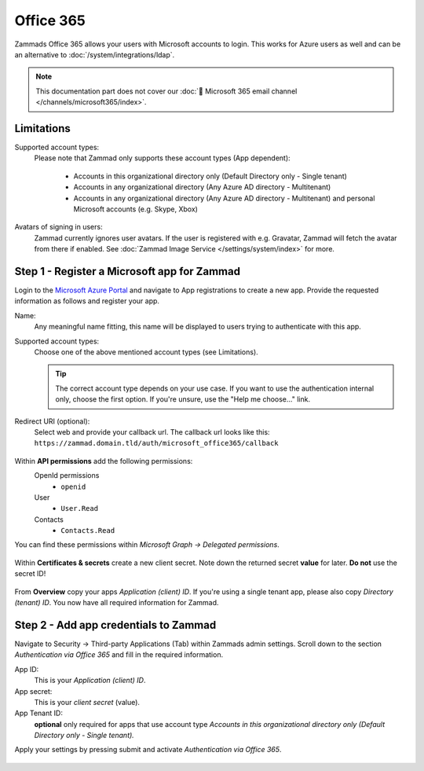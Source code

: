 Office 365
==========

Zammads Office 365 allows your users with Microsoft accounts to login. 
This works for Azure users as well and can be an alternative to 
:doc:`/system/integrations/ldap`.

.. note::

   This documentation part does not cover our 
   :doc:`📧 Microsoft 365 email channel </channels/microsoft365/index>`.

.. figure:: /images/settings/security/third-party/microsoft/zammad-login-with-office365-button.png
   :alt: Screenshot showing Office365 login button on Zammad login screen.
   :scale: 75%
   :align: center

Limitations
-----------

Supported account types:
   Please note that Zammad only supports these account types (App dependent):

      * Accounts in this organizational directory only 
        (Default Directory only - Single tenant)
      * Accounts in any organizational directory 
        (Any Azure AD directory - Multitenant)
      * Accounts in any organizational directory 
        (Any Azure AD directory - Multitenant) 
        and personal Microsoft accounts (e.g. Skype, Xbox)

Avatars of signing in users:
   Zammad currently ignores user avatars. If the user is registered with 
   e.g. Gravatar, Zammad will fetch the avatar from there if enabled. 
   See :doc:`Zammad Image Service </settings/system/index>` for more.

Step 1 - Register a Microsoft app for Zammad
--------------------------------------------

Login to the `Microsoft Azure Portal <https://portal.azure.com/>`_ 
and navigate to App registrations to create a new app. 
Provide the requested information as follows and register your app. 

Name:
   Any meaningful name fitting, this name will be displayed to users 
   trying to authenticate with this app.

Supported account types:
   Choose one of the above mentioned account types (see Limitations).

   .. tip::

      The correct account type depends on your use case. 
      If you want to use the authentication internal only, choose the first 
      option. If you're unsure, use the "Help me choose..." link.

Redirect URI (optional):
   Select web and provide your callback url. 
   The callback url looks like this: 
   ``https://zammad.domain.tld/auth/microsoft_office365/callback``

.. figure:: /images/settings/security/third-party/microsoft/register-microsoft-app.gif
   :alt: Screencast showing how to register a Microsoft app
   :width: 80%
   :align: center

Within  **API permissions** add the following permissions:
   OpenId permissions
      * ``openid``
   User
      * ``User.Read``
   Contacts
      * ``Contacts.Read``

You can find these permissions within *Microsoft Graph → Delegated permissions*. 

.. figure:: /images/settings/security/third-party/microsoft/microsoft-app-add-api-permissions.gif
   :alt: Screencast showing how to add required API permissions
   :width: 80%
   :align: center

Within **Certificates & secrets** create a new client secret. 
Note down the returned secret **value** for later. **Do not** use the secret ID!

.. figure:: /images/settings/security/third-party/microsoft/microsoft-app-create-secret.gif
   :alt: Screencast showing how to create a new app secret
   :width: 80%
   :align: center

From **Overview** copy your apps *Application (client) ID*. 
If you're using a single tenant app, please also copy *Directory (tenant) ID*. 
You now have all required information for Zammad.

.. figure:: /images/settings/security/third-party/microsoft/microsoft-app-get-applicationID-and-tenantID.gif
   :alt: Screencast showing how to retreive application client and tenant IDs
   :width: 80%
   :align: center

Step 2 - Add app credentials to Zammad
--------------------------------------

Navigate to Security → Third-party Applications (Tab) within Zammads admin 
settings. Scroll down to the section *Authentication via Office 365* and 
fill in the required information.

App ID:
   This is your *Application (client) ID*.

App secret:
   This is your *client secret* (value).

App Tenant ID:
   **optional** only required for apps that use account type 
   *Accounts in this organizational directory only 
   (Default Directory only - Single tenant).*

Apply your settings by pressing submit and activate 
*Authentication via Office 365*.

.. figure:: /images/settings/security/third-party/microsoft/add-microsoft-app-credentials-to-zammad.gif
   :alt: Screencast showing how to add app credentials and activating the 
         authentication method
   :width: 80%
   :align: center
